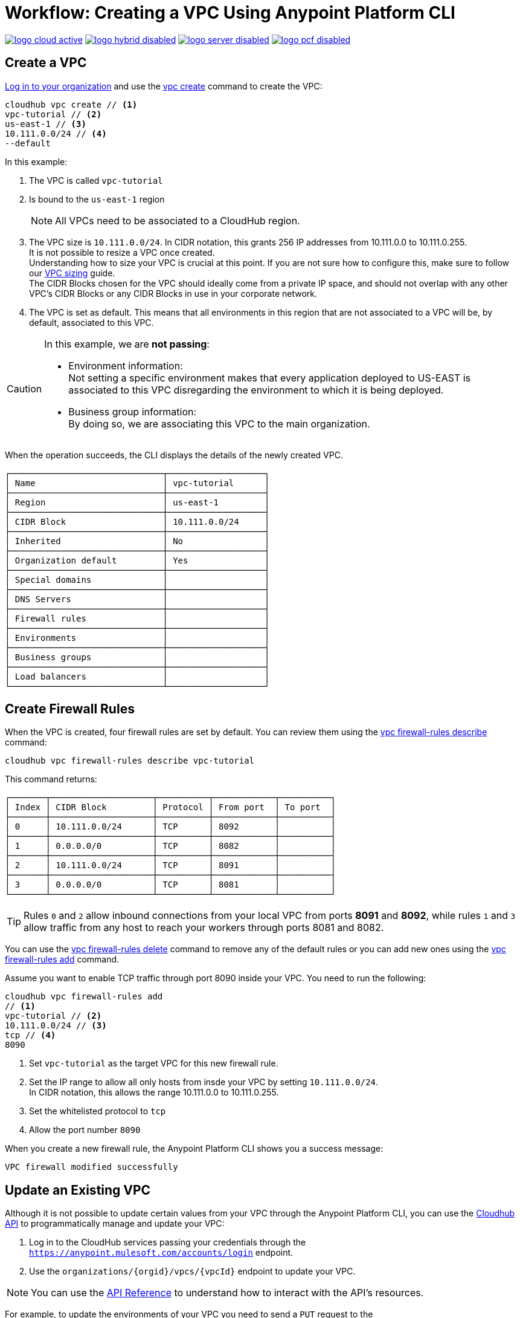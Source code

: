 = Workflow: Creating a VPC Using Anypoint Platform CLI

image:logo-cloud-active.png[link="/runtime-manager/deployment-strategies", title="CloudHub"]
image:logo-hybrid-disabled.png[link="/runtime-manager/deployment-strategies", title="Hybrid Deployment"]
image:logo-server-disabled.png[link="/runtime-manager/deployment-strategies", title="Anypoint Platform On-Premises"]
image:logo-pcf-disabled.png[link="/runtime-manager/deployment-strategies", title="Pivotal Cloud Foundry"]

== Create a VPC

link:/runtime-manager/anypoint-platform-cli#logging-in[Log in to your organization] and use the link:/runtime-manager/anypoint-platform-cli#cloudhub-vpc-create[vpc create] command to create the VPC:

[source,Example]
----
cloudhub vpc create // <1>
vpc-tutorial // <2>
us-east-1 // <3>
10.111.0.0/24 // <4>
--default
----

In this example:

. The VPC is called `vpc-tutorial`
. Is bound to the `us-east-1` region
+
[NOTE]
--
All VPCs need to be associated to a CloudHub region.
--
+
. The VPC size is `10.111.0.0/24`. In CIDR notation, this grants 256 IP addresses from 10.111.0.0 to 10.111.0.255. +
It is not possible to resize a VPC once created. +
Understanding how to size your VPC is crucial at this point. If you are not sure how to configure this, make sure to follow our link:/runtime-manager/virtual-private-cloud-size-about[VPC sizing] guide. +
The CIDR Blocks chosen for the VPC should ideally come from a private IP space, and should not overlap with any other VPC's CIDR Blocks or any CIDR Blocks in use in your corporate network.
. The VPC is set as default. This means that all environments in this region that are not associated to a VPC will be, by default, associated to this VPC.

[CAUTION]
--
In this example, we are *not passing*:

* Environment information: +
Not setting a specific environment makes that every application deployed to US-EAST is associated to this VPC disregarding the environment to which it is being deployed.

* Business group information: +
By doing so, we are associating this VPC to the main organization.
--

When the operation succeeds, the CLI displays the details of the newly created VPC.

[source,Example,linenums]
----
┌──────────────────────────────┬───────────────────┐
│ Name                         │ vpc-tutorial      │
├──────────────────────────────┼───────────────────┤
│ Region                       │ us-east-1         │
├──────────────────────────────┼───────────────────┤
│ CIDR Block                   │ 10.111.0.0/24     │
├──────────────────────────────┼───────────────────┤
│ Inherited                    │ No                │
├──────────────────────────────┼───────────────────┤
│ Organization default         │ Yes               │
├──────────────────────────────┼───────────────────┤
│ Special domains              │                   │
├──────────────────────────────┼───────────────────┤
│ DNS Servers                  │                   │
├──────────────────────────────┼───────────────────┤
│ Firewall rules               │                   │
├──────────────────────────────┼───────────────────┤
│ Environments                 │                   │
├──────────────────────────────┼───────────────────┤
│ Business groups              │                   │
├──────────────────────────────┼───────────────────┤
│ Load balancers               │                   │
└──────────────────────────────┴───────────────────┘
----

== Create Firewall Rules

When the VPC is created, four firewall rules are set by default. You can review them using the link:/runtime-manager/anypoint-platform-cli#cloudhub-vpc-firewall-rules-describe[vpc firewall-rules describe] command:

[source,Example]
----
cloudhub vpc firewall-rules describe vpc-tutorial
----

This command returns:

[source,Example,linenums]
----
┌───────┬────────────────────┬──────────┬────────────┬──────────┐
│ Index │ CIDR Block         │ Protocol │ From port  │ To port  │
├───────┼────────────────────┼──────────┼────────────┼──────────┤
│ 0     │ 10.111.0.0/24      │ TCP      │ 8092       │          │
├───────┼────────────────────┼──────────┼────────────┼──────────┤
│ 1     │ 0.0.0.0/0          │ TCP      │ 8082       │          │
├───────┼────────────────────┼──────────┼────────────┼──────────┤
│ 2     │ 10.111.0.0/24      │ TCP      │ 8091       │          │
├───────┼────────────────────┼──────────┼────────────┼──────────┤
│ 3     │ 0.0.0.0/0          │ TCP      │ 8081       │          │
└───────┴────────────────────┴──────────┴────────────┴──────────┘
----

[TIP]
--
Rules `0` and `2` allow inbound connections from your local VPC from ports *8091* and *8092*, while rules `1` and `3` allow traffic from any host to reach your workers through ports 8081 and 8082.
--

You can use the link:/runtime-manager/anypoint-platform-cli#cloudhub-vpc-delete[vpc firewall-rules delete] command to remove any of the default rules or you  can add new ones using the link:/runtime-manager/anypoint-platform-cli#cloudhub-vpc-firewall-rules-add[vpc firewall-rules add] command.

Assume you want to enable TCP traffic through port 8090 inside your VPC. You need to run the following:

[source,Example]
----
cloudhub vpc firewall-rules add
// <1>
vpc-tutorial // <2>
10.111.0.0/24 // <3>
tcp // <4>
8090
----

. Set `vpc-tutorial` as the target VPC for this new firewall rule.
. Set the IP range to allow all only hosts from insde your VPC by setting `10.111.0.0/24`. +
In CIDR notation, this allows the range 10.111.0.0 to 10.111.0.255.
. Set the whitelisted protocol to `tcp`
. Allow the port number `8090`

When you create a new firewall rule, the Anypoint Platform CLI shows you a success message:

[source,Example]
----
VPC firewall modified successfully
----


== Update an Existing VPC

Although it is not possible to update certain values from your VPC through the Anypoint Platform CLI, you can use the link:https://anypoint.mulesoft.com/apiplatform/anypoint-platform/#/portals/organizations/68ef9520-24e9-4cf2-b2f5-620025690913/apis/8617/versions/85955/pages/107964[Cloudhub API] to programmatically manage and update your VPC:

. Log in to the CloudHub services passing your credentials through the `https://anypoint.mulesoft.com/accounts/login` endpoint.
. Use the `organizations/{orgid}/vpcs/{vpcId}` endpoint to update your VPC.

[NOTE]
You can use the link:https://anypoint.mulesoft.com/apiplatform/anypoint-platform/#/portals/organizations/68ef9520-24e9-4cf2-b2f5-620025690913/apis/8617/versions/85955/pages/107964[API Reference] to understand how to interact with the API's resources.

For example, to update the environments of your VPC you need to send a `PUT` request to the `anypoint.mulesoft.com/cloudhub/api/organizations/{orgid}/vpcs/{vpcId}` endpoint with a JSON payload:

[TIP]
--
You can query your `{orgid}` using the link:/runtime-manager/anypoint-platform-cli#account-business-group-list[account business-group describe] command.

Your `{vpcId}` value is listed by running a link:/runtime-manager/anypoint-platform-cli#cloudhub-vpc-describe-json[cloudhub vpc describe-json] command.
--

[source,json,linenums]
----
{
	"associatedEnvironments": [
		"<EnvironmentId>"
	]
}
----

[NOTE]
--
`<EnvironmentId>` needs to be replaced by the Id of the environment to which you want to associate this VPC. +
You can get the Ids for your environments running a link:/runtime-manager/anypoint-platform-cli#account-environment-list[account environment list] command.
--

== See Also

* Learn how to associate a load balancer to this VPC following the link:/runtime-manager/dedicated-load-balancer-tutorial[load balancer tutorial].
